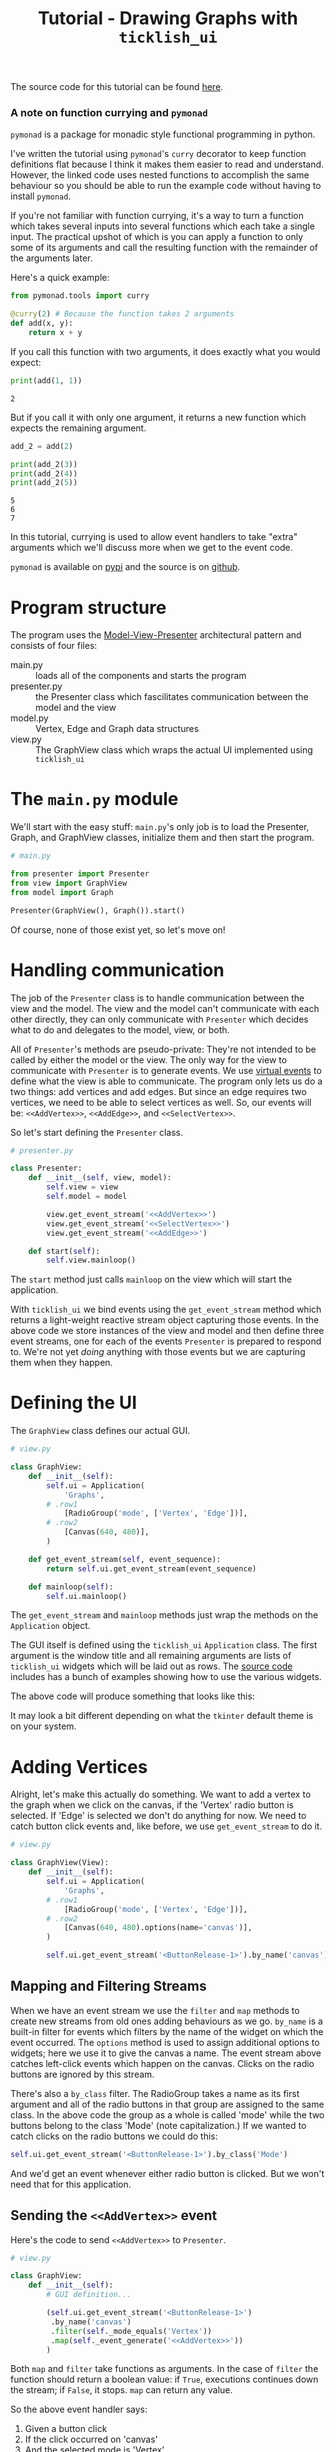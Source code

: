 #+title: Tutorial - Drawing Graphs with ~ticklish_ui~
#+startup: inlineimages
#+html_head: <link rel='stylesheet' type='text/css' href='https://necolas.github.io/normalize.css/latest/normalize.css' />
#+html_head_extra: <style>body {margin : auto; width : 65%}</style>
#+options: num:nil toc:nil

The source code for this tutorial can be found [[file:src/][here]].

#+toc: headlines 3

*** A note on function currying and ~pymonad~
    ~pymonad~ is a package for monadic style functional programming in
    python. 

    I've written the tutorial using ~pymonad~'s ~curry~ decorator to
    keep function definitions flat because I think it makes them
    easier to read and understand. However, the linked code uses
    nested functions to accomplish the same behaviour so you should be
    able to run the example code without having to install ~pymonad~.
    
    If you're not familiar with function currying, it's a way to turn
    a function which takes several inputs into several functions
    which each take a single input. The practical upshot of which is
    you can apply a function to only some of its arguments and call
    the resulting function with the remainder of the arguments
    later.
     
    Here's a quick example:
     
    #+begin_src python :session curry :results none
from pymonad.tools import curry

@curry(2) # Because the function takes 2 arguments
def add(x, y):
    return x + y
    #+end_src
     
    If you call this function with two arguments, it does exactly
    what you would expect:

    #+begin_src python :session curry :results output
print(add(1, 1))
    #+end_src

    #+RESULTS: :export
      : 2
     
    But if you call it with only one argument, it returns a new
    function which expects the remaining argument. 

    #+begin_src python :session curry :results output
add_2 = add(2)

print(add_2(3))
print(add_2(4))
print(add_2(5))
    #+end_src

    #+RESULTS: :export
    : 5
    : 6
    : 7
    
    In this tutorial, currying is used to allow event handlers to
    take "extra" arguments which we'll discuss more when we get to
    the event code.
    
    ~pymonad~ is  available on [[https://pypi.org/project/PyMonad/][pypi]] and the source is on [[https://github.com/jasondelaat/pymonad][github]].

* Program structure
  The program uses the [[https://en.wikipedia.org/wiki/Model%25E2%2580%2593view%25E2%2580%2593presenter][Model-View-Presenter]] architectural pattern and
  consists of four files:

  - main.py :: loads all of the components and starts the program
  - presenter.py :: the Presenter class which fascilitates
                    communication between the model and the view
  - model.py :: Vertex, Edge and Graph data structures
  - view.py :: The GraphView class which wraps the actual UI
               implemented using ~ticklish_ui~

* The ~main.py~ module
  We'll start with the easy stuff: ~main.py~'s only job is to load
  the Presenter, Graph, and GraphView classes, initialize them and
  then start the program.

  #+begin_src python :results none
# main.py

from presenter import Presenter
from view import GraphView
from model import Graph

Presenter(GraphView(), Graph()).start()
  #+end_src

  Of course, none of those exist yet, so let's move on!

* Handling communication
  The job of the ~Presenter~ class is to handle communication between
  the view and the model. The view and the model can't communicate
  with each other directly, they can only communicate with ~Presenter~
  which decides what to do and delegates to the model, view, or both.
   
  All of ~Presenter~'s methods are pseudo-private: They're not
  intended to be called by either the model or the view. The only way
  for the view to communicate with ~Presenter~ is to generate
  events. We use [[https://tkdocs.com/tutorial/concepts.html#events][virtual events]] to define what the view is able to
  communicate. The program only lets us do a two things: add vertices
  and add edges. But since an edge requires two vertices, we need to
  be able to select vertices as well. So, our events will be:
  ~<<AddVertex>>~, ~<<AddEdge>>~, and ~<<SelectVertex>>~.
   
  So let's start defining the ~Presenter~ class.
  
  #+begin_src python
# presenter.py

class Presenter:
    def __init__(self, view, model):
        self.view = view
        self.model = model

        view.get_event_stream('<<AddVertex>>')
        view.get_event_stream('<<SelectVertex>>')
        view.get_event_stream('<<AddEdge>>')

    def start(self):
        self.view.mainloop()
  #+end_src
   
  The ~start~ method just calls ~mainloop~ on the view which will
  start the application.

  With ~ticklish_ui~ we bind events using the ~get_event_stream~
  method which returns a light-weight reactive stream object
  capturing those events. In the above code we store instances of the
  view and model and then define three event streams, one for each of
  the events ~Presenter~ is prepared to respond to. We're not yet
  /doing/ anything with those events but we are capturing them when
  they happen.

* Defining the UI
   
  The ~GraphView~ class defines our actual GUI.

  #+begin_src python
# view.py

class GraphView:
    def __init__(self):
        self.ui = Application(
            'Graphs',
	    # .row1
            [RadioGroup('mode', ['Vertex', 'Edge'])],
	    # .row2
            [Canvas(640, 480)],
        )

    def get_event_stream(self, event_sequence):
        return self.ui.get_event_stream(event_sequence)

    def mainloop(self):
        self.ui.mainloop()
  #+end_src

  The ~get_event_stream~ and ~mainloop~ methods just wrap the methods
  on the ~Application~ object.

  The GUI itself is defined using the ~ticklish_ui~ ~Application~
  class. The first argument is the window title and all remaining
  arguments are lists of ~ticklish_ui~ widgets which will be laid out
  as rows. The [[https://github.com/jasondelaat/ticklish_ui][source code]] includes has a bunch of examples
  showing how to use the various widgets.

  The above code will produce something that looks like
  this:

  [[file:images/blank-graph.png]]

  It may look a bit different depending on what the ~tkinter~ default theme is
  on your system.
   
* Adding Vertices
  Alright, let's make this actually do something. We want to add a
  vertex to the graph when we click on the canvas, if the
  'Vertex' radio button is selected. If 'Edge' is selected we don't do
  anything for now. We need to catch button click events
  and, like before, we use ~get_event_stream~ to do it.

  #+begin_src python
# view.py

class GraphView(View):
    def __init__(self):
        self.ui = Application(
            'Graphs',
	    # .row1
            [RadioGroup('mode', ['Vertex', 'Edge'])],
	    # .row2
            [Canvas(640, 480).options(name='canvas')],
        )

        self.ui.get_event_stream('<ButtonRelease-1>').by_name('canvas')
  #+end_src

** Mapping and Filtering Streams
  When we have an event stream we use the ~filter~ and ~map~ methods
  to create new streams from old ones adding behaviours as we
  go. ~by_name~ is a built-in filter for events which filters by the
  name of the widget on which the event occurred. The ~options~ method
  is used to assign additional options to widgets; here we use it to
  give the canvas a name. The event stream above catches left-click
  events which happen on the canvas. Clicks on the radio buttons are
  ignored by this stream.
  
  There's also a ~by_class~ filter.  The RadioGroup takes a name as
  its first argument and all of the radio buttons in that group are
  assigned to the same class. In the above code the group as a whole
  is called 'mode' while the two buttons belong to the class 'Mode'
  (note capitalization.) If we wanted to catch clicks on the radio
  buttons we could do this:

  #+begin_src python
        self.ui.get_event_stream('<ButtonRelease-1>').by_class('Mode')
  #+end_src

  And we'd get an event whenever either radio button is clicked. But
  we won't need that for this application.
  
** Sending the ~<<AddVertex>>~ event
   Here's the code to send ~<<AddVertex>>~ to ~Presenter~.
   
  #+begin_src python
# view.py

class GraphView:
    def __init__(self):
        # GUI definition...
        
        (self.ui.get_event_stream('<ButtonRelease-1>')
         .by_name('canvas')
         .filter(self._mode_equals('Vertex'))
         .map(self._event_generate('<<AddVertex>>'))
        )

  #+end_src

  Both ~map~ and ~filter~ take functions as arguments. In the case of
  ~filter~ the function should return a boolean value: if ~True~,
  executions continues down the stream; if ~False~, it stops. ~map~
  can return any value.
  
  So the above event handler says:
  1. Given a button click
  2. If the click occurred on 'canvas'
  3. And the selected mode is 'Vertex'
  4. Then generate the event ~<<AddVertex>>~
     
     
  The methods ~_mode_equals~ and ~_event_generate~ are defined like so:

  #+begin_src python
# view.py

    @curry(3)
    def _mode_equals(self, mode, _event_ignored):
        set_mode = self.ui.nametowidget('.row1.mode').variable.get()
        return set_mode == mode

    @curry(3)
    def _event_generate(self, event_sequence, event):
        self.ui.event_generate(event_sequence, x=event.x, y=event.y)
        return event
  #+end_src

  ~nametowidget~ and ~event_generate~ (no leading underscore) are both
  methods on ~tkinter~ widgets which you can learn about [[https://tkdocs.com/shipman/universal.html][here]]. The
  ~Application~ class automatically names the rows of your GUI ~rowN~
  where ~N~ is the row number starting with 1.
  
  ~_mode_equals~ checks which radio button is currently selected,
  compares it to our desired mode and returns a boolean.

  ~_event_generate~ generates an event and sets its x and y
  coordinates to the same as the x, y coordinates of the incomming
  event: in this case the position of the mouse cursor when the left
  mouse button was clicked.

  Both ~_mode_equals~ and ~_event_generate~ are curried which allows
  us to call them with their first arguments --- ~mode~ and
  ~event_sequence~ respectively --- and return a function as ~map~ and
  ~filter~ expect without having to wrap the call in a ~lambda~:
  
  #+begin_src python
        # ...
        .map(lambda event: self._event_generate('<<AddVertex>>', event))
        # ...
  #+end_src
  
  Or, alternatively, define a function inside a function:

  #+begin_src python
    def _event_generate(self, event_sequence):
        def handler(event):
            self.ui.event_generate(event_sequence, x=event.x, y=event.y)
            return event
        return handler
  #+end_src

  Either of those approaches is fine but currying allows us to write
  the function in a straight-forward way and then apply only the
  arguments we want. This is what was meant earlier by using currying
  to give event handlers extra arguments.

** Handling the ~<<AddVertex>>~ event
   When the ~<<AddVertex>>~ event stream in ~Presenter~ gets an
   event it needs to do three things:
   
   1. Extract the x and y coordinates
   2. Ask the model to create a new vertex
   3. Ask the view to draw the vertex
      

   We modify the event stream like this:
   
   #+begin_src python
# presenter.py

class Presenter:
    def __init__(self, view, model):
        # ...

        (view.get_event_stream('<<AddVertex>>')
         .map(self._get_coordinates)
         .map(self._add_vertex)
         .map(self._draw_vertex('black'))
        )
   #+end_src

   Next we define the methods:
   
   #+begin_src python
# presenter.py

class Presenter:
    # ...
    
    def _get_coordinates(self, event):
        return event.x, event.y
    
    def _add_vertex(self, coordinates):
        return self.model.add_vertex(*coordinates)

    @curry(3)
    def _draw_vertex(self, color, vertex):
        self.view.draw_vertex(color, vertex)

    # ...
   #+end_src

   It's worth noting that although the stream starts out with an
   event, functions passed to ~map~ can return any value they
   want. ~_get_coordinates~ returns a tuple which is passed to
   ~_add_vertex~; ~_add_vertex~ will return a vertex which is passed
   to ~_draw_vertex~; and so on. Event streams don't have to remain
   event streams, they can transform and process data in whatever way
   makes sense to get the job done.

** The model and drawing vertices
   The model for our graphing application is very simple and fairly
   self explanatory. It tracks a list of vertices, a list of edges,
   provides methods to create each and a method to find a vertex in
   the vicinity of a given ~x~ and ~y~ coordinate which will be used
   later to select vertices. The complete implementation of the model
   is:

   #+begin_src python
# model.py

from dataclasses import dataclass
import math

@dataclass
class Vertex:
    x: int
    y: int
    
@dataclass
class Edge:
    start: Vertex
    end: Vertex
    
class Graph:
    def __init__(self):
        self.vertices = []
        self.edges = []

    def add_vertex(self, x, y):
        vertex = Vertex(x, y)
        self.vertices.append(vertex)
        return vertex

    def add_edge(self, start, end):
        edge = Edge(start, end)
        self.edges.append(edge)
        return edge

    def find_vertex(self, x, y):
        for v in self.vertices:
            dist = math.sqrt((v.x - x)**2 + (v.y - y)**2)
            if dist <= 6:
                return v
   #+end_src
   
   After the vertex has been added, ~Presenter~ can ask ~GraphView~ to
   draw it. Which it does, like so:

   #+begin_src python
# view.py

class GraphView:
    def __init__(self):
        # Application definition...

        self.canvas = self.ui.nametowidget('.row2.canvas')
	
	# Event stream definitions ...

    # ...

    def draw_vertex(self, color, vertex):
        x1, y1 = vertex.x - 3, vertex.y - 3
        x2, y2 = vertex.x + 3, vertex.y + 3
        self.canvas.create_oval(x1, y1, x2, y2, fill=color, outline=color)

    # ...

   #+end_src
   
   You can find more about drawing on the canvas [[https://tkdocs.com/tutorial/canvas.html][here]].

   We should now be able to add vertices to our graph!

   [[file:images/vertices.png]]
   
* Selecting vertices and adding edges
  There's nothing drastically different about handling the remaining
  functionality so we'll go over it fairly quickly.
  
  Selecting vertices is part of adding an edge so we only select
  vertices in 'Edge' mode and we only draw an edge once we've
  selected two vertices. For this tutorial I decided to cache the
  selections in the ~Presenter~ class but in a real application you'd
  probably pass the selection on to the view so it could do something
  with it. The ~<<AddEdge>>~ event will check how many selections have
  been made and add an edge only if there are exactly two selections.
  
  In the view, when we click in 'Edge' mode, this is what happens:

  #+begin_src python
# view.py

class GraphView(View):
    def __init__(self):
        # GUI definition...

        # Assign button clicks on the canvas to the variable 'click'.
        click = self.ui.get_event_stream('<ButtonRelease-1>').by_name('canvas')

        (click
         .filter(self._mode_equals('Edge'))
         .map(self._event_generate('<<SelectVertex>>'))
         .map(self._event_generate('<<AddEdge>>'))
        )
  #+end_src

  If we ~get_event_stream~ on the same event more than once it will
  overwrite our previous stream and our previous handler will stop
  working. To get around that we can assign the stream to a variable
  and then ~map~ and ~filter~ to effectively split the stream into
  multiple streams. To make everything work we have to modify our
  previous ~<<AddVertex>>~ code to this:

  #+begin_src python
# view.py

        (click
         .filter(self._mode_equals('Vertex'))
         .map(self._event_generate('<<AddVertex>>'))
        )
  #+end_src

  Similarly, we implement the ~Presenter~ code to handle the other two events.
  
  #+begin_src python
# presenter.py

class Presenter:
    def __init__(self, view, model):
        # Other initialization...
	self.selections = []
	
	# Other event streams ...

        (view.get_event_stream('<<SelectVertex>>')
         .map(self._get_coordinates)
         .map(self._find_vertex)
         .filter(self._vertex_exists)
         .map(self._cache_vertex)
         .map(self._draw_vertex('red'))
        )
        
        (view.get_event_stream('<<AddEdge>>')
         .filter(self._two_selections)
         .map(self._add_edge)
         .map(self._update_display)
         .map(self._clear_selections)
        )
  #+end_src

  And the methods which make them work:

  #+begin_src python
# presenter.py

class Presenter:
    # ...
    def _add_edge(self, _event_ignored):
        return self.model.add_edge(*self.selections)

    def _cache_vertex(self, vertex):
        self.selections.append(vertex)
        return vertex
    
    def _clear_selections(self, _argument_ignored):
        self.selections = []
        
    def _find_vertex(self, coordinates):
        return self.model.find_vertex(*coordinates)

    def _two_selections(self, _event_ignored):
        return len(self.selections) == 2

    def _update_display(self, _argument_ignored):
        self.view.clear()
        for v in self.model.vertices:
            self.view.draw_vertex('black', v)

        for e in self.model.edges:
            self.view.draw_edge(e)

    def _vertex_exists(self, vertex):
        return vertex is not None
  #+end_src
  
  The last thing that needs to be done is define ~clear~ and
  ~draw_edge~ on ~GraphView~:

  #+begin_src python
# view.py

class GraphView:
    # ...

    def clear(self):
        self.canvas.delete('all')

    def draw_edge(self, edge):
        x1, y1 = edge.start.x, edge.start.y
        x2, y2 = edge.end.x, edge.end.y
        self.canvas.create_line(x1, y1, x2, y2)
  #+end_src

  And that's it!

  [[file:images/edges.png]]
